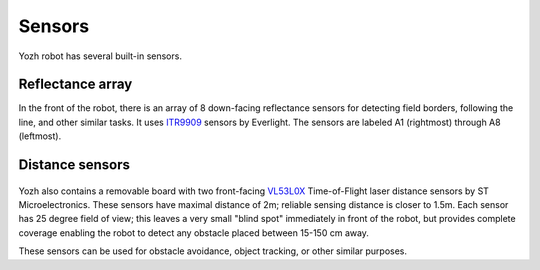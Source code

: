 Sensors
=======

Yozh robot has several built-in sensors.

Reflectance array
-----------------
In the front of the robot, there is an array of 8 down-facing reflectance
sensors for detecting field borders, following the line, and other similar tasks.
It uses `ITR9909 <https://lcsc.com/product-detail/Reflective-Optical-Interrupters_Everlight-Elec-ITR9909_C53399.html>`__ sensors
by Everlight. The sensors are labeled A1 (rightmost) through A8 (leftmost).

.. figure:: ../images/reflectance2.jpg
    :alt: Reflectance sensor
    :width: 80%

.. figure:: ../images/reflectance-sideview.jpg
    :alt: Reflectance sensor - side view
    :width: 80%


Distance sensors
----------------

.. figure:: ../images/distance_sensors.png
    :alt: Yozh robot
    :width: 80%

Yozh also contains a removable board with two front-facing `VL53L0X
<https://www.st.com/en/imaging-and-photonics-solutions/vl53l0x.html>`__
Time-of-Flight laser distance sensors by ST Microelectronics. These sensors
have maximal distance of 2m; reliable sensing distance is closer to 1.5m.
Each sensor has 25 degree field of view; this leaves a very small "blind spot" immediately
in front of the robot, but provides complete coverage enabling the robot to
detect any  obstacle placed between 15-150 cm away.

These sensors  can be used for obstacle avoidance, object tracking,
or other similar purposes.
